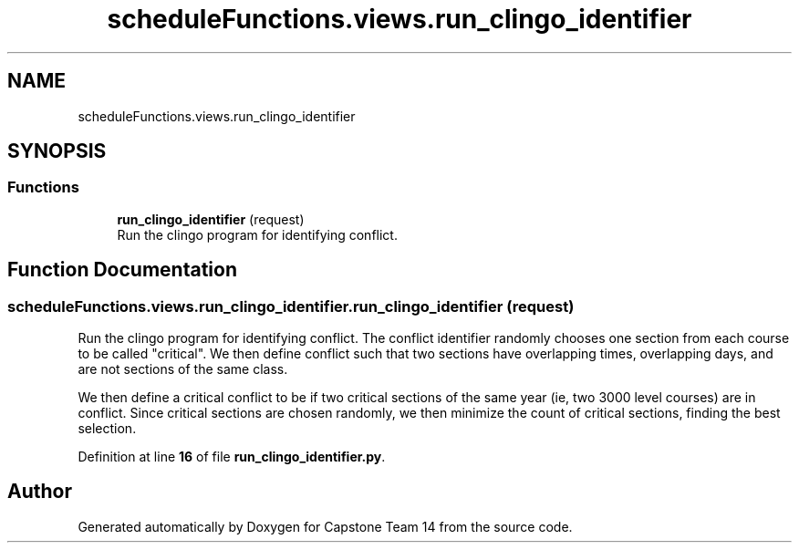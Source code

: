 .TH "scheduleFunctions.views.run_clingo_identifier" 3 "Version 0.5" "Capstone Team 14" \" -*- nroff -*-
.ad l
.nh
.SH NAME
scheduleFunctions.views.run_clingo_identifier
.SH SYNOPSIS
.br
.PP
.SS "Functions"

.in +1c
.ti -1c
.RI "\fBrun_clingo_identifier\fP (request)"
.br
.RI "Run the clingo program for identifying conflict\&. "
.in -1c
.SH "Function Documentation"
.PP 
.SS "scheduleFunctions\&.views\&.run_clingo_identifier\&.run_clingo_identifier ( request)"

.PP
Run the clingo program for identifying conflict\&. The conflict identifier randomly chooses one section from each course to be called "critical"\&. We then define conflict such that two sections have overlapping times, overlapping days, and are not sections of the same class\&.

.PP
We then define a critical conflict to be if two critical sections of the same year (ie, two 3000 level courses) are in conflict\&. Since critical sections are chosen randomly, we then minimize the count of critical sections, finding the best selection\&. 
.PP
Definition at line \fB16\fP of file \fBrun_clingo_identifier\&.py\fP\&.
.SH "Author"
.PP 
Generated automatically by Doxygen for Capstone Team 14 from the source code\&.
